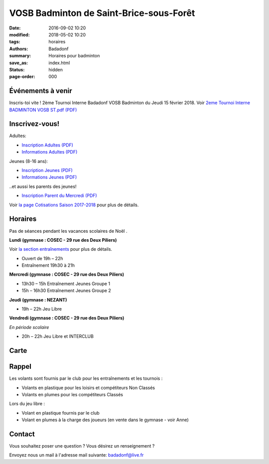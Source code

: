 VOSB Badminton de Saint-Brice-sous-Forêt
########################################

:date: 2016-09-02 10:20
:modified: 2018-05-02 10:20
:tags: horaires
:authors: Badadonf
:summary: Horaires pour badminton
:save_as: index.html
:status: hidden
:page-order: 000

Événements à venir 
------------------

.. raw:: html

    </div>

.. raw:: html

     <div class="bg-success">

Inscris-toi vite ! 2ème Tournoi Interne Badadonf VOSB Badminton du Jeudi 15 février 2018. 
Voir `2eme Tournoi Interne BADMINTON VOSB ST.pdf (PDF) <{filename}/pdfs/2eme_Tournoi_Interne_BADMINTON_VOSB_ST.pdf>`_

.. raw:: html

    </div>

.. image:: ./images/tournoi_vierzon_2011.jpg
    :align: right
    :alt: mika

Inscrivez-vous!
---------------

Adultes:

+ `Inscription Adultes (PDF) <{filename}/pdfs/Inscription_Adultes_Loisirs.pdf>`_
+ `Informations Adultes (PDF) <{filename}/pdfs/Informations_inscription_Adultes.pdf>`_

Jeunes (8-16 ans):
 
+ `Inscription Jeunes (PDF) <{filename}/pdfs/Inscription_Jeunes.pdf>`_
+ `Informations Jeunes (PDF) <{filename}/pdfs/Informations_inscription_Jeunes.pdf>`_

..et aussi les parents des jeunes!
 
+ `Inscription Parent du Mercredi (PDF) <{filename}/pdfs/Inscription_Parents_du_mercredi.pdf>`_
    
Voir `la page Cotisations Saison 2017-2018 <{filename}/pages/leclub.rst>`_ pour plus de détails.

Horaires
--------
    
Pas de séances pendant les vacances scolaires de Noël . 

**Lundi (gymnase : COSEC - 29 rue des Deux Piliers)**

Voir `la section entraînements <{filename}/pages/leclub.rst>`_ pour plus de détails. 

* Ouvert de 19h – 22h
* Entraînement 19h30 à 21h

**Mercredi (gymnase : COSEC - 29 rue des Deux Piliers)**

* 13h30 – 15h		Entraînement Jeunes Groupe 1
* 15h – 16h30		Entraînement Jeunes Groupe 2

**Jeudi (gymnase : NEZANT)**

* 19h – 22h		Jeu Libre

**Vendredi (gymnase : COSEC - 29 rue des Deux Piliers)**

*En période scolaire*

* 20h – 22h		Jeu Libre et INTERCLUB

Carte
-----

.. raw:: html
    :file: map.html

Rappel
------

Les volants sont fournis par le club pour les entraînements et les tournois :

* Volants en plastique pour les loisirs et compétiteurs Non Classés
* Volants en plumes pour les compétiteurs Classés

Lors du jeu libre :

* Volant en plastique fournis par le club
* Volant en plumes à la charge des joueurs (en vente dans le gymnase - voir Anne)

Contact
-------

Vous souhaitez poser une question ? Vous désirez un renseignement ?

Envoyez nous un mail à l'adresse mail suivante: badadonf@live.fr
